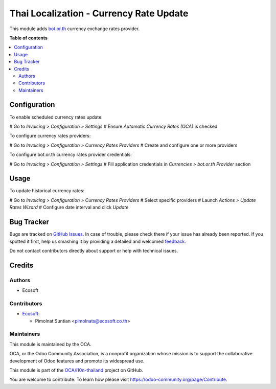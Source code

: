 ========================================
Thai Localization - Currency Rate Update
========================================

.. !!!!!!!!!!!!!!!!!!!!!!!!!!!!!!!!!!!!!!!!!!!!!!!!!!!!
   !! This file is generated by oca-gen-addon-readme !!
   !! changes will be overwritten.                   !!
   !!!!!!!!!!!!!!!!!!!!!!!!!!!!!!!!!!!!!!!!!!!!!!!!!!!!

.. |badge1| image:: https://img.shields.io/badge/maturity-Beta-yellow.png
    :target: https://odoo-community.org/page/development-status
    :alt: Beta
.. |badge2| image:: https://img.shields.io/badge/licence-AGPL--3-blue.png
    :target: http://www.gnu.org/licenses/agpl-3.0-standalone.html
    :alt: License: AGPL-3
.. |badge3| image:: https://img.shields.io/badge/github-OCA%2Fl10n--thailand-lightgray.png?logo=github
    :target: https://github.com/OCA/l10n-thailand/tree/12.0/l10n_th_currency_rate_update
    :alt: OCA/l10n-thailand
.. |badge4| image:: https://img.shields.io/badge/weblate-Translate%20me-F47D42.png
    :target: https://translation.odoo-community.org/projects/l10n-thailand-12-0/l10n-thailand-12-0-l10n_th_currency_rate_update
    :alt: Translate me on Weblate
.. |badge5| image:: https://img.shields.io/badge/runbot-Try%20me-875A7B.png
    :target: https://runbot.odoo-community.org/runbot/238/12.0
    :alt: Try me on Runbot

|badge1| |badge2| |badge3| |badge4| |badge5| 

This module adds `bot.or.th <https://bot.or.th/>`_
currency exchange rates provider.

**Table of contents**

.. contents::
   :local:

Configuration
=============

To enable scheduled currency rates update:

# Go to *Invoicing > Configuration > Settings*
# Ensure *Automatic Currency Rates (OCA)* is checked

To configure currency rates providers:

# Go to *Invoicing > Configuration > Currency Rates Providers*
# Create and configure one or more providers

To configure bot.or.th currency rates provider credentials:

# Go to *Invoicing > Configuration > Settings*
# Fill application credentials in *Currencies > bot.or.th Provider* section

Usage
=====

To update historical currency rates:

# Go to *Invoicing > Configuration > Currency Rates Providers*
# Select specific providers
# Launch *Actions > Update Rates Wizard*
# Configure date interval and click *Update*

Bug Tracker
===========

Bugs are tracked on `GitHub Issues <https://github.com/OCA/l10n-thailand/issues>`_.
In case of trouble, please check there if your issue has already been reported.
If you spotted it first, help us smashing it by providing a detailed and welcomed
`feedback <https://github.com/OCA/l10n-thailand/issues/new?body=module:%20l10n_th_currency_rate_update%0Aversion:%2012.0%0A%0A**Steps%20to%20reproduce**%0A-%20...%0A%0A**Current%20behavior**%0A%0A**Expected%20behavior**>`_.

Do not contact contributors directly about support or help with technical issues.

Credits
=======

Authors
~~~~~~~

* Ecosoft

Contributors
~~~~~~~~~~~~

* `Ecosoft <http://ecosoft.co.th>`__:

  * Pimolnat Suntian <pimolnats@ecosoft.co.th>

Maintainers
~~~~~~~~~~~

This module is maintained by the OCA.

.. image:: https://odoo-community.org/logo.png
   :alt: Odoo Community Association
   :target: https://odoo-community.org

OCA, or the Odoo Community Association, is a nonprofit organization whose
mission is to support the collaborative development of Odoo features and
promote its widespread use.

This module is part of the `OCA/l10n-thailand <https://github.com/OCA/l10n-thailand/tree/12.0/l10n_th_currency_rate_update>`_ project on GitHub.

You are welcome to contribute. To learn how please visit https://odoo-community.org/page/Contribute.
